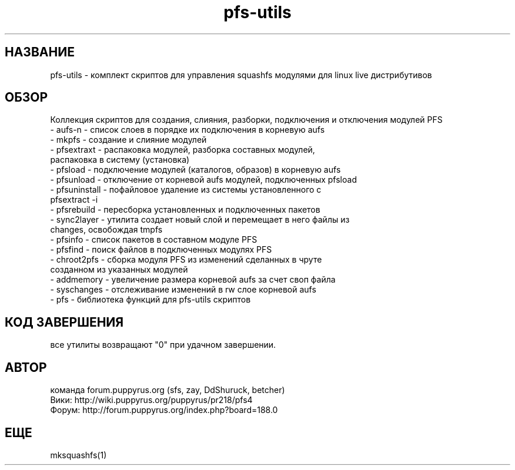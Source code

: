 .TH pfs-utils 12  "февраль, 2020" "версия 4.*" "PFS-UTILS"
.SH НАЗВАНИЕ
pfs-utils \- комплект скриптов для управления squashfs модулями для linux live дистрибутивов 
.SH ОБЗОР
Коллекция скриптов для создания, слияния, разборки, подключения и отключения модулей PFS
.TP
\- aufs-n \- список слоев в порядке их подключения в корневую aufs
.TP
\- mkpfs \- создание и слияние модулей
.TP
\- pfsextraxt \- распаковка модулей, разборка составных модулей, распаковка в систему (установка) 
.TP
\- pfsload \- подключение модулей (каталогов, образов) в корневую aufs
.TP
\- pfsunload \- отключение от корневой aufs модулей, подключенных pfsload 
.TP
\- pfsuninstall \- пофайловое удаление из системы установленного с pfsextract -i
.TP
\- pfsrebuild \- пересборка установленных и подключенных пакетов
.TP
\- sync2layer \- утилита создает новый слой и перемещает в него файлы из changes, освобождая tmpfs
.TP
\- pfsinfo \- список пакетов в составном модуле PFS
.TP
\- pfsfind \- поиск файлов в подключенных модулях PFS
.TP
\- chroot2pfs \- сборка модуля PFS из изменений сделанных в чруте созданном из указанных модулей
.TP
\- addmemory \- увеличение размера корневой aufs за счет своп файла
.TP
\- syschanges \- отслеживание изменений в rw слое корневой aufs
.TP
\- pfs \- библиотека функций для pfs-utils скриптов  
.SH КОД ЗАВЕРШЕНИЯ
все утилиты возвращают "0" при удачном завершении.
.SH АВТОР
команда forum.puppyrus.org  (sfs, zay, DdShuruck, betcher)
.TP 
Вики:   http://wiki.puppyrus.org/puppyrus/pr218/pfs4
.TP 
Форум:  http://forum.puppyrus.org/index.php?board=188.0
.SH ЕЩЕ
mksquashfs(1)
